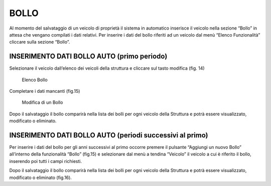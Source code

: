 BOLLO
=====

Al momento del salvataggio di un veicolo di proprietà il sistema in automatico inserisce il veicolo nella sezione “Bollo” in attesa che vengano compilati i dati relativi.
Per inserire i dati del bollo riferiti ad un veicolo dal menù “Elenco Funzionalità” cliccare sulla sezione “Bollo”.

INSERIMENTO DATI BOLLO AUTO (primo periodo)
-------------------------------------------

Selezionare il veicolo dall’elenco dei veicoli della struttura e cliccare sul tasto modifica (fig. 14)

.. figure:: media/image15.png
	:alt: Elenco Bollo

   	Elenco Bollo

Completare i dati mancanti (fig.15)

.. figure:: media/image16.png
	:alt: Modifica di un Bollo

   	Modifica di un Bollo

Dopo il salvataggio il bollo comparirà nella lista dei bolli per ogni veicolo della Struttura e potrà essere visualizzato, modificato o eliminato.

INSERIMENTO DATI BOLLO AUTO (periodi successivi al primo)
---------------------------------------------------------
Per inserire i dati del bollo per gli anni successivi al primo occorre premere il pulsante “Aggiungi un nuovo Bollo” all’interno della funzionalità “Bollo” (fig.15) e selezionare dal menù a tendina “Veicolo” il veicolo a cui è riferito il bollo, inserendo poi tutti i campi richiesti.

Dopo il salvataggio il bollo comparirà nella lista dei bolli per ogni veicolo della Struttura e potrà essere visualizzato, modificato o eliminato (fig.16).


